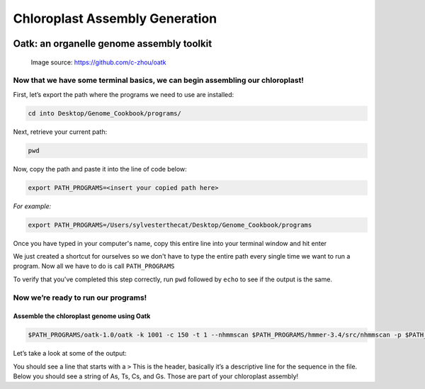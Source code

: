 Chloroplast Assembly Generation
===============================


.. figure:: ../source/media/oatk_flowchart.png
    :alt: Oatk Flowchart
Oatk: an organelle genome assembly toolkit
------------------------------------------
    Image source: https://github.com/c-zhou/oatk


Now that we have some terminal basics, we can begin assembling our chloroplast!
^^^^^^^^^^^^^^^^^^^^^^^

First, let’s export the path where the programs we need to use are installed:

.. code-block:: bash

    cd into Desktop/Genome_Cookbook/programs/


Next, retrieve your current path:

.. code-block:: bash

    pwd

Now, copy the path and paste it into the line of code below:

.. code-block:: bash

    export PATH_PROGRAMS=<insert your copied path here>

*For example:*

.. code-block:: bash

    export PATH_PROGRAMS=/Users/sylvesterthecat/Desktop/Genome_Cookbook/programs

Once you have typed in your computer's name, copy this entire line into your terminal window and hit enter

We just created a shortcut for ourselves so we don't have to type the entire path every single time we want to run a program. Now all we have to do is call ``PATH_PROGRAMS``

To verify that you've completed this step correctly, run ``pwd`` followed by ``echo`` to see if the output is the same.

.. code-block:: bash
    pwd
    echo $PATH_PROGRAMS


Now we’re ready to run our programs!
^^^^^^^^^^^^^^^^^^^^^^^^^^^^^^^^^^^

Assemble the chloroplast genome using Oatk
""""""""""""""""""""""""""""""""""""""""""

.. code-block:: bash

    $PATH_PROGRAMS/oatk-1.0/oatk -k 1001 -c 150 -t 1 --nhmmscan $PATH_PROGRAMS/hmmer-3.4/src/nhmmscan -p $PATH_PROGRAMS/oatk-1.0/embryophyta_pltd.fam -o red_mulberry_chloroplast m64233e_221024_024514_5x.ccs.fastq.gz


Let’s take a look at some of the output:

.. code-block:: bash
    head red_mulberry_chloroplast.pltd.ctg.fasta


You should see a line that starts with a ``>`` This is the header, basically it’s a descriptive line for the sequence in the file. Below you should see a string of As, Ts, Cs, and Gs. Those are part of your chloroplast assembly! 


